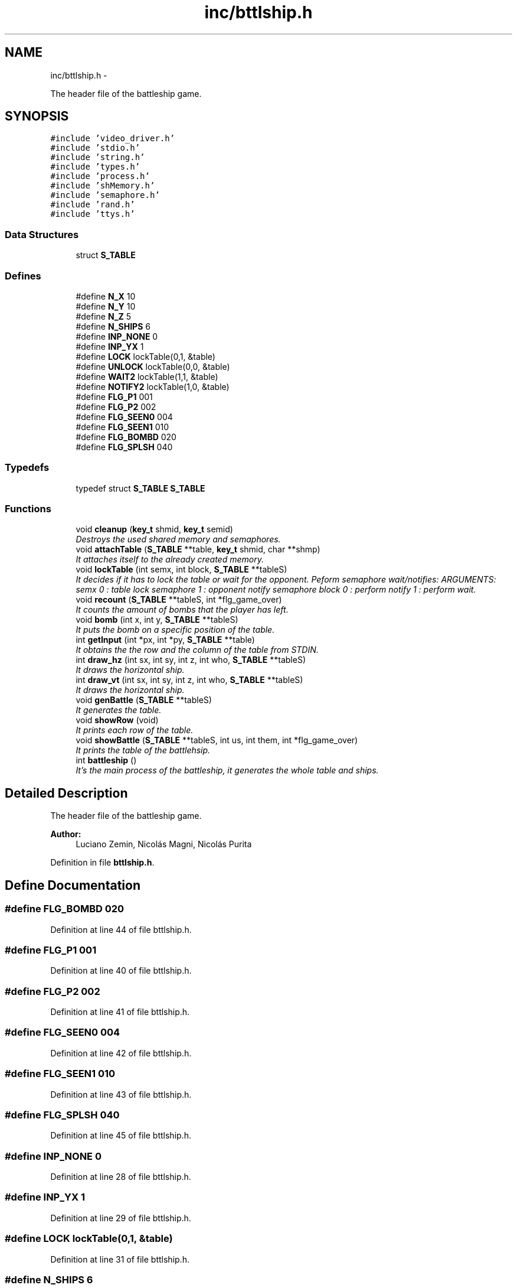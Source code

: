 .TH "inc/bttlship.h" 3 "18 May 2010" "Version 1.0" "flying-high" \" -*- nroff -*-
.ad l
.nh
.SH NAME
inc/bttlship.h \- 
.PP
The header file of the battleship game.  

.SH SYNOPSIS
.br
.PP
\fC#include 'video_driver.h'\fP
.br
\fC#include 'stdio.h'\fP
.br
\fC#include 'string.h'\fP
.br
\fC#include 'types.h'\fP
.br
\fC#include 'process.h'\fP
.br
\fC#include 'shMemory.h'\fP
.br
\fC#include 'semaphore.h'\fP
.br
\fC#include 'rand.h'\fP
.br
\fC#include 'ttys.h'\fP
.br

.SS "Data Structures"

.in +1c
.ti -1c
.RI "struct \fBS_TABLE\fP"
.br
.in -1c
.SS "Defines"

.in +1c
.ti -1c
.RI "#define \fBN_X\fP   10"
.br
.ti -1c
.RI "#define \fBN_Y\fP   10"
.br
.ti -1c
.RI "#define \fBN_Z\fP   5"
.br
.ti -1c
.RI "#define \fBN_SHIPS\fP   6"
.br
.ti -1c
.RI "#define \fBINP_NONE\fP   0"
.br
.ti -1c
.RI "#define \fBINP_YX\fP   1"
.br
.ti -1c
.RI "#define \fBLOCK\fP   lockTable(0,1, &table)"
.br
.ti -1c
.RI "#define \fBUNLOCK\fP   lockTable(0,0, &table)"
.br
.ti -1c
.RI "#define \fBWAIT2\fP   lockTable(1,1, &table)"
.br
.ti -1c
.RI "#define \fBNOTIFY2\fP   lockTable(1,0, &table)"
.br
.ti -1c
.RI "#define \fBFLG_P1\fP   001"
.br
.ti -1c
.RI "#define \fBFLG_P2\fP   002"
.br
.ti -1c
.RI "#define \fBFLG_SEEN0\fP   004"
.br
.ti -1c
.RI "#define \fBFLG_SEEN1\fP   010"
.br
.ti -1c
.RI "#define \fBFLG_BOMBD\fP   020"
.br
.ti -1c
.RI "#define \fBFLG_SPLSH\fP   040"
.br
.in -1c
.SS "Typedefs"

.in +1c
.ti -1c
.RI "typedef struct \fBS_TABLE\fP \fBS_TABLE\fP"
.br
.in -1c
.SS "Functions"

.in +1c
.ti -1c
.RI "void \fBcleanup\fP (\fBkey_t\fP shmid, \fBkey_t\fP semid)"
.br
.RI "\fIDestroys the used shared memory and semaphores. \fP"
.ti -1c
.RI "void \fBattachTable\fP (\fBS_TABLE\fP **table, \fBkey_t\fP shmid, char **shmp)"
.br
.RI "\fIIt attaches itself to the already created memory. \fP"
.ti -1c
.RI "void \fBlockTable\fP (int semx, int block, \fBS_TABLE\fP **tableS)"
.br
.RI "\fIIt decides if it has to lock the table or wait for the opponent. Peform semaphore wait/notifies: ARGUMENTS: semx 0 : table lock semaphore 1 : opponent notify semaphore block 0 : perform notify 1 : perform wait. \fP"
.ti -1c
.RI "void \fBrecount\fP (\fBS_TABLE\fP **tableS, int *flg_game_over)"
.br
.RI "\fIIt counts the amount of bombs that the player has left. \fP"
.ti -1c
.RI "void \fBbomb\fP (int x, int y, \fBS_TABLE\fP **tableS)"
.br
.RI "\fIIt puts the bomb on a specific position of the table. \fP"
.ti -1c
.RI "int \fBgetInput\fP (int *px, int *py, \fBS_TABLE\fP **table)"
.br
.RI "\fIIt obtains the the row and the column of the table from STDIN. \fP"
.ti -1c
.RI "int \fBdraw_hz\fP (int sx, int sy, int z, int who, \fBS_TABLE\fP **tableS)"
.br
.RI "\fIIt draws the horizontal ship. \fP"
.ti -1c
.RI "int \fBdraw_vt\fP (int sx, int sy, int z, int who, \fBS_TABLE\fP **tableS)"
.br
.RI "\fIIt draws the horizontal ship. \fP"
.ti -1c
.RI "void \fBgenBattle\fP (\fBS_TABLE\fP **tableS)"
.br
.RI "\fIIt generates the table. \fP"
.ti -1c
.RI "void \fBshowRow\fP (void)"
.br
.RI "\fIIt prints each row of the table. \fP"
.ti -1c
.RI "void \fBshowBattle\fP (\fBS_TABLE\fP **tableS, int us, int them, int *flg_game_over)"
.br
.RI "\fIIt prints the table of the battlehsip. \fP"
.ti -1c
.RI "int \fBbattleship\fP ()"
.br
.RI "\fIIt's the main process of the battleship, it generates the whole table and ships. \fP"
.in -1c
.SH "Detailed Description"
.PP 
The header file of the battleship game. 

\fBAuthor:\fP
.RS 4
Luciano Zemin, Nicolás Magni, Nicolás Purita 
.RE
.PP

.PP
Definition in file \fBbttlship.h\fP.
.SH "Define Documentation"
.PP 
.SS "#define FLG_BOMBD   020"
.PP
Definition at line 44 of file bttlship.h.
.SS "#define FLG_P1   001"
.PP
Definition at line 40 of file bttlship.h.
.SS "#define FLG_P2   002"
.PP
Definition at line 41 of file bttlship.h.
.SS "#define FLG_SEEN0   004"
.PP
Definition at line 42 of file bttlship.h.
.SS "#define FLG_SEEN1   010"
.PP
Definition at line 43 of file bttlship.h.
.SS "#define FLG_SPLSH   040"
.PP
Definition at line 45 of file bttlship.h.
.SS "#define INP_NONE   0"
.PP
Definition at line 28 of file bttlship.h.
.SS "#define INP_YX   1"
.PP
Definition at line 29 of file bttlship.h.
.SS "#define LOCK   lockTable(0,1, &table)"
.PP
Definition at line 31 of file bttlship.h.
.SS "#define N_SHIPS   6"
.PP
Definition at line 26 of file bttlship.h.
.SS "#define N_X   10"
.PP
Definition at line 23 of file bttlship.h.
.SS "#define N_Y   10"
.PP
Definition at line 24 of file bttlship.h.
.SS "#define N_Z   5"
.PP
Definition at line 25 of file bttlship.h.
.SS "#define NOTIFY2   lockTable(1,0, &table)"
.PP
Definition at line 35 of file bttlship.h.
.SS "#define UNLOCK   lockTable(0,0, &table)"
.PP
Definition at line 32 of file bttlship.h.
.SS "#define WAIT2   lockTable(1,1, &table)"
.PP
Definition at line 34 of file bttlship.h.
.SH "Typedef Documentation"
.PP 
.SS "typedef struct \fBS_TABLE\fP \fBS_TABLE\fP"
.SH "Function Documentation"
.PP 
.SS "void attachTable (\fBS_TABLE\fP ** table, \fBkey_t\fP shmid, char ** shmp)"
.PP
It attaches itself to the already created memory. \fBParameters:\fP
.RS 4
\fItable\fP The adress of the table. 
.br
\fIshmid\fP The shared memory segment id. 
.br
\fIshmp\fP The adress where to store the shared memory segment pointer. 
.RE
.PP

.PP
Definition at line 195 of file bttlship.c.
.SS "int battleship ()"
.PP
It's the main process of the battleship, it generates the whole table and ships. 
.PP
Definition at line 12 of file bttlship.c.
.SS "void bomb (int x, int y, \fBS_TABLE\fP ** tableS)"
.PP
It puts the bomb on a specific position of the table. \fBParameters:\fP
.RS 4
\fIx\fP The row of the table 
.br
\fIy\fP The column of the table 
.br
\fItableS\fP The address of the table. 
.RE
.PP

.PP
Definition at line 231 of file bttlship.c.
.SS "void cleanup (\fBkey_t\fP shmid, \fBkey_t\fP semid)"
.PP
Destroys the used shared memory and semaphores. \fBParameters:\fP
.RS 4
\fIshmid\fP The id of the shared memory segment. 
.br
\fIsemid\fP The id of the semaphore. 
.RE
.PP

.PP
Definition at line 186 of file bttlship.c.
.SS "int draw_hz (int sx, int sy, int z, int who, \fBS_TABLE\fP ** tableS)"
.PP
It draws the horizontal ship. \fBParameters:\fP
.RS 4
\fIsx\fP Inner use. 
.br
\fIsy\fP Inner use. 
.br
\fIz\fP Inner use. 
.br
\fIwho\fP Iner use. 
.br
\fItableS\fP The address of the table. 
.RE
.PP

.PP
Definition at line 283 of file bttlship.c.
.SS "int draw_vt (int sx, int sy, int z, int who, \fBS_TABLE\fP ** tableS)"
.PP
It draws the horizontal ship. \fBParameters:\fP
.RS 4
\fIsx\fP Inner use. 
.br
\fIsy\fP Inner use. 
.br
\fIz\fP Inner use. 
.br
\fIwho\fP Inner use. 
.br
\fItableS\fP The address of the table. 
.RE
.PP

.PP
Definition at line 320 of file bttlship.c.
.SS "void genBattle (\fBS_TABLE\fP ** tableS)"
.PP
It generates the table. \fBParameters:\fP
.RS 4
\fItableS\fP The address of the table. 
.RE
.PP

.PP
Definition at line 357 of file bttlship.c.
.SS "int getInput (int * px, int * py, \fBS_TABLE\fP ** table)"
.PP
It obtains the the row and the column of the table from STDIN. \fBParameters:\fP
.RS 4
\fIpx\fP The row of the table 
.br
\fIpy\fP The column of the table 
.br
\fItable\fP The address of the table. 
.RE
.PP

.PP
Definition at line 241 of file bttlship.c.
.SS "void lockTable (int semx, int block, \fBS_TABLE\fP ** tableS)"
.PP
It decides if it has to lock the table or wait for the opponent. Peform semaphore wait/notifies: ARGUMENTS: semx 0 : table lock semaphore 1 : opponent notify semaphore block 0 : perform notify 1 : perform wait. \fBParameters:\fP
.RS 4
\fIsemx\fP It is the parameter to decide what have to do with semaphore 
.br
\fIblock\fP It decides what have to do with the table 
.br
\fItableS\fP The adress of the table. 
.RE
.PP

.PP
Definition at line 450 of file bttlship.c.
.SS "void recount (\fBS_TABLE\fP ** tableS, int * flg_game_over)"
.PP
It counts the amount of bombs that the player has left. \fBParameters:\fP
.RS 4
\fItableS\fP The address of the table. 
.br
\fIflg_game_over\fP The adress of the game status. 
.RE
.PP

.PP
Definition at line 210 of file bttlship.c.
.SS "void showBattle (\fBS_TABLE\fP ** tableS, int us, int them, int * flg_game_over)"
.PP
It prints the table of the battlehsip. \fBParameters:\fP
.RS 4
\fItableS\fP The address of the table. 
.br
\fIus\fP Inner use. 
.br
\fIthem\fP Inner use. 
.br
\fIflg_game_over\fP The address of the game status. 
.RE
.PP

.PP
Definition at line 400 of file bttlship.c.
.SS "void showRow (void)"
.PP
It prints each row of the table. 
.PP
Definition at line 389 of file bttlship.c.
.SH "Author"
.PP 
Generated automatically by Doxygen for flying-high from the source code.
